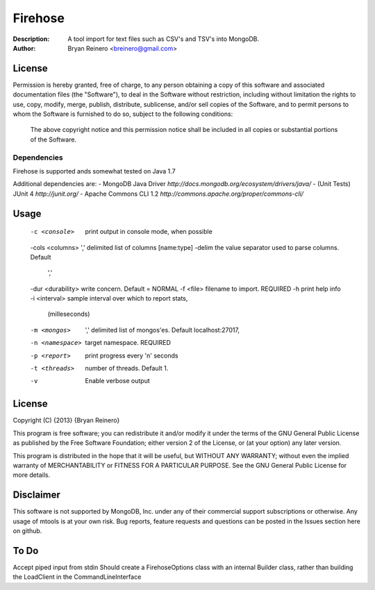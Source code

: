 ========
Firehose
========

:Description: A tool import for text files such as CSV's and TSV's into MongoDB.
:Author: Bryan Reinero <breinero@gmail.com>

License
-------

Permission is hereby granted, free of charge, to any person obtaining a copy of this software and associated documentation files (the "Software"), to deal in the Software without restriction, including without limitation the rights to use, copy, modify, merge, publish, distribute, sublicense, and/or sell copies of the Software, and to permit persons to whom the Software is furnished to do so, subject to the following conditions:
 
 The above copyright notice and this permission notice shall be included in all copies or substantial portions of the Software.

Dependencies
============

Firehose is supported ands somewhat tested on Java 1.7

Additional dependencies are:
- MongoDB Java Driver `http://docs.mongodb.org/ecosystem/drivers/java/`
- (Unit Tests) JUnit 4  `http://junit.org/`
- Apache Commons CLI 1.2 `http://commons.apache.org/proper/commons-cli/`

Usage
-----

 -c <console>        print output in console mode, when possible
 -cols <columns>     ',' delimited list of columns [name:type]
 -delim              the value separator used to parse columns. Default
                     ','
 -dur <durability>   write concern. Default = NORMAL
 -f <file>           filename to import. REQUIRED
 -h                  print help info
 -i <interval>       sample interval over which to report stats,
                     (milleseconds)
 -m <mongos>         ',' delimited list of mongos'es. Default
                     localhost:27017,
 -n <namespace>      target namespace. REQUIRED
 -p <report>         print progress every 'n' seconds
 -t <threads>        number of threads. Default 1.
 -v                  Enable verbose output


License
-------
Copyright (C) {2013}  {Bryan Reinero}

This program is free software; you can redistribute it and/or modify
it under the terms of the GNU General Public License as published by
the Free Software Foundation; either version 2 of the License, or
(at your option) any later version.

This program is distributed in the hope that it will be useful,
but WITHOUT ANY WARRANTY; without even the implied warranty of
MERCHANTABILITY or FITNESS FOR A PARTICULAR PURPOSE.  See the
GNU General Public License for more details.


Disclaimer
----------
This software is not supported by MongoDB, Inc. under any of their commercial support subscriptions or otherwise. Any usage of mtools is at your own risk. Bug reports, feature requests and questions can be posted in the Issues section here on github.

To Do
-----

Accept piped input from stdin
Should create a FirehoseOptions class with an internal Builder class, rather than building the LoadClient in the CommandLineInterface
